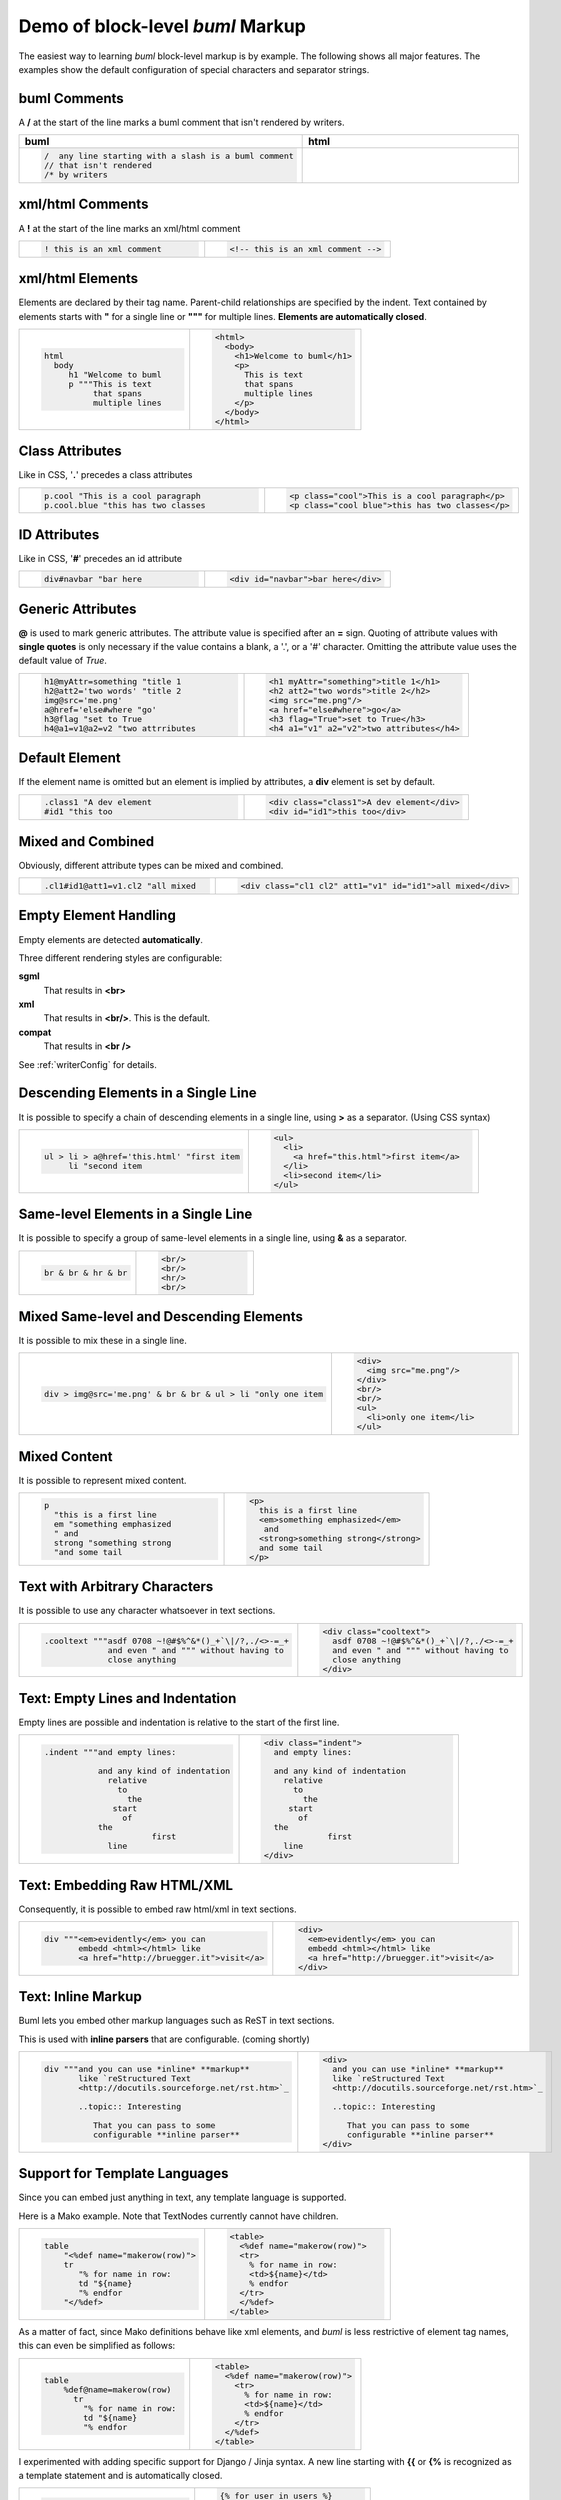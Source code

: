 .. _bumlDemo:

Demo of block-level *buml* Markup
------------------------------------

The easiest way to learning *buml* block-level markup is by example.  The
following shows all major features.  The examples show the default
configuration of special characters and separator strings.

buml Comments
^^^^^^^^^^^^^

A **/** at the start of the line marks a buml comment that isn't rendered by
writers.  

.. list-table:: 
   :widths: 45 45
   :header-rows: 1

   * - buml
     - html
   * - .. code-block:: awk

          /  any line starting with a slash is a buml comment
          // that isn't rendered
          /* by writers

     -      

xml/html Comments
^^^^^^^^^^^^^^^^^

A **!** at the start of the line marks an xml/html comment

.. list-table:: 
   :widths: 45 45 
   :header-rows: 0

   * - .. code-block:: awk

          ! this is an xml comment

     - .. code-block:: html

          <!-- this is an xml comment -->


xml/html Elements
^^^^^^^^^^^^^^^^^

Elements are declared by their tag name.  Parent-child relationships are
specified by the indent.  Text contained by elements starts with **"** for a
single line or **"""** for multiple lines.  **Elements are automatically
closed**.

.. list-table:: 
   :widths: 45 45 
   :header-rows: 0

   * - .. code-block:: antlar 

               html
                 body
                    h1 "Welcome to buml
                    p """This is text
                         that spans
                         multiple lines

     - .. code-block:: html

            <html>
              <body>
                <h1>Welcome to buml</h1>
                <p>
                  This is text
                  that spans
                  multiple lines
                </p>
              </body>
            </html>
      

Class Attributes
^^^^^^^^^^^^^^^^^

Like in CSS, '**.**' precedes a class attributes

.. list-table:: 
   :widths: 45 45 
   :header-rows: 0

   * - .. code-block:: antlar 

             p.cool "This is a cool paragraph
             p.cool.blue "this has two classes


     - .. code-block:: html

                 <p class="cool">This is a cool paragraph</p>
                 <p class="cool blue">this has two classes</p>

ID Attributes
^^^^^^^^^^^^^^^

Like in CSS, '**#**' precedes an id attribute

.. list-table:: 
   :widths: 45 45 
   :header-rows: 0

   * - .. code-block:: antlar 

          div#navbar "bar here


     - .. code-block:: html

         <div id="navbar">bar here</div>

Generic Attributes
^^^^^^^^^^^^^^^^^^

**@** is used to mark generic attributes.  The attribute value is specified
after an **=** sign.  Quoting of attribute values with **single quotes** is
only necessary if the value contains a blank, a '.', or a '#' character.
Omitting the attribute value uses the default value of *True*.

.. list-table:: 
   :widths: 45 45 
   :header-rows: 0

   * - .. code-block:: antlar 
          
             h1@myAttr=something "title 1
             h2@att2='two words' "title 2
             img@src='me.png'
             a@href='else#where "go'
             h3@flag "set to True
             h4@a1=v1@a2=v2 "two attrributes

     - .. code-block:: html

            <h1 myAttr="something">title 1</h1>
            <h2 att2="two words">title 2</h2>
            <img src="me.png"/>
            <a href="else#where">go</a>
            <h3 flag="True">set to True</h3>
            <h4 a1="v1" a2="v2">two attributes</h4>


Default Element
^^^^^^^^^^^^^^^^^^

If the element name is omitted but an element is implied by attributes, a
**div** element is set by default.  

.. list-table:: 
   :widths: 45 45 
   :header-rows: 0

   * - .. code-block:: antlar 
          
             .class1 "A dev element
             #id1 "this too



     - .. code-block:: html

              <div class="class1">A dev element</div>
              <div id="id1">this too</div>

Mixed and Combined
^^^^^^^^^^^^^^^^^^

Obviously, different attribute types can be mixed and combined.

.. list-table:: 
   :widths: 45 45 
   :header-rows: 0

   * - .. code-block:: antlar 
         
              .cl1#id1@att1=v1.cl2 "all mixed

     - .. code-block:: html

              <div class="cl1 cl2" att1="v1" id="id1">all mixed</div>

Empty Element Handling
^^^^^^^^^^^^^^^^^^^^^^

Empty elements are detected **automatically**.  

Three different rendering styles are configurable:  

**sgml**
   That results in **<br>**

**xml**
   That results in **<br/>**.  This is the default.

**compat**
   That results in **<br />**

See :ref:`writerConfig` for details.  



Descending Elements in a Single Line
^^^^^^^^^^^^^^^^^^^^^^^^^^^^^^^^^^^^^^

It is possible to specify a chain of descending elements in a single line, using
**>** as a separator.  (Using CSS syntax)

.. list-table:: 
   :widths: 45 45 
   :header-rows: 0

   * - .. code-block:: antlar 
         
         ul > li > a@href='this.html' "first item
              li "second item

     - .. code-block:: html

          <ul>
            <li>
              <a href="this.html">first item</a>
            </li>
            <li>second item</li>
          </ul>

Same-level Elements in a Single Line
^^^^^^^^^^^^^^^^^^^^^^^^^^^^^^^^^^^^

It is possible to specify a group of same-level elements in a single line,
using **&** as a separator. 

.. list-table:: 
   :widths: 45 45 
   :header-rows: 0

   * - .. code-block:: antlar 
         
          br & br & hr & br


     - .. code-block:: html

          <br/>
          <br/>
          <hr/>
          <br/>

Mixed Same-level and Descending Elements
^^^^^^^^^^^^^^^^^^^^^^^^^^^^^^^^^^^^^^^^^^^

It is possible to mix these in a single line.

.. list-table:: 
   :widths: 45 45 
   :header-rows: 0

   * - .. code-block:: antlar 
         
          div > img@src='me.png' & br & br & ul > li "only one item



     - .. code-block:: html

              <div>
                <img src="me.png"/>
              </div>
              <br/>
              <br/>
              <ul>
                <li>only one item</li>
              </ul>

Mixed Content
^^^^^^^^^^^^^^^^^^^^^^^^^^^^^^^^^^^^^^^

It is possible to represent mixed content.

.. list-table:: 
   :widths: 45 45 
   :header-rows: 0

   * - .. code-block:: antlar 
         
          p
            "this is a first line
            em "something emphasized
            " and
            strong "something strong
            "and some tail

     - .. code-block:: html

          <p>
            this is a first line
            <em>something emphasized</em>
             and
            <strong>something strong</strong>
            and some tail
          </p>

Text with Arbitrary Characters
^^^^^^^^^^^^^^^^^^^^^^^^^^^^^^^^^^^^^^^

It is possible to use any character whatsoever in text sections.

.. list-table:: 
   :widths: 45 45 
   :header-rows: 0

   * - .. code-block:: antlar 

          .cooltext """asdf 0708 ~!@#$%^&*()_+`\|/?,./<>-=_+
                       and even " and """ without having to
                       close anything
  

     - .. code-block:: html


          <div class="cooltext">
            asdf 0708 ~!@#$%^&*()_+`\|/?,./<>-=_+
            and even " and """ without having to
            close anything
          </div>

Text: Empty Lines and Indentation
^^^^^^^^^^^^^^^^^^^^^^^^^^^^^^^^^^^^^^^

Empty lines are possible and indentation is relative to the start of the first
line.  

.. list-table:: 
   :widths: 45 45 
   :header-rows: 0

   * - .. code-block:: antlar 

             .indent """and empty lines:
         
                        and any kind of indentation
                          relative 
                            to 
                              the
                           start
                             of 
                        the 
                                   first
                          line
  

     - .. code-block:: html

          <div class="indent">
            and empty lines:
            
            and any kind of indentation
              relative 
                to 
                  the
               start
                 of 
            the 
                       first
              line
          </div>


Text: Embedding Raw HTML/XML
^^^^^^^^^^^^^^^^^^^^^^^^^^^^^^^^^^^^^^^

Consequently, it is possible to embed raw html/xml in text sections.

.. list-table:: 
   :widths: 45 45 
   :header-rows: 0

   * - .. code-block:: antlar 

          div """<em>evidently</em> you can
                 embedd <html></html> like
                 <a href="http://bruegger.it">visit</a>
  

     - .. code-block:: html

          <div>
            <em>evidently</em> you can
            embedd <html></html> like
            <a href="http://bruegger.it">visit</a>
          </div>
      
Text: Inline Markup
^^^^^^^^^^^^^^^^^^^^^^^^^^^^^^^^^^^^^^^

Buml lets you embed other markup languages such as ReST in text sections.

This is used with **inline parsers** that are configurable.  (coming shortly)

.. list-table:: 
   :widths: 45 45 
   :header-rows: 0

   * - .. code-block:: antlar 

          div """and you can use *inline* **markup**
                 like `reStructured Text 
                 <http://docutils.sourceforge.net/rst.htm>`_
          
                 ..topic:: Interesting
     
                    That you can pass to some
                    configurable **inline parser**

     - .. code-block:: html

            <div>
              and you can use *inline* **markup**
              like `reStructured Text 
              <http://docutils.sourceforge.net/rst.htm>`_
              
              ..topic:: Interesting
              
                 That you can pass to some
                 configurable **inline parser**
            </div>

  
Support for Template Languages
^^^^^^^^^^^^^^^^^^^^^^^^^^^^^^^^^^^^^^^

Since you can embed just anything in text, any template language is supported.

Here is a Mako example.  Note that TextNodes currently cannot have children.

.. list-table:: 
   :widths: 45 45 
   :header-rows: 0

   * - .. code-block:: antlar 

          table
              "<%def name="makerow(row)">
              tr 
                 "% for name in row:
                 td "${name}
                 "% endfor
              "</%def>

     - .. code-block:: html

          <table>
            <%def name="makerow(row)">
            <tr>
              % for name in row:
              <td>${name}</td>
              % endfor
            </tr>
            </%def>
          </table>

As a matter of fact, since Mako definitions behave like xml elements, and
*buml* is less restrictive of element tag names, this can even be simplified as
follows:  

.. list-table:: 
   :widths: 45 45 
   :header-rows: 0

   * - .. code-block:: antlar 

          table
              %def@name=makerow(row)
                tr 
                  "% for name in row:
                  td "${name}
                  "% endfor

     - .. code-block:: html


        <table>
          <%def name="makerow(row)">
            <tr>
              % for name in row:
              <td>${name}</td>
              % endfor
            </tr>
          </%def>
        </table>

I experimented with adding specific support for Django / Jinja syntax.  A new
line starting with **{{** or **{%** is recognized as a template statement and
is automatically closed.  


.. list-table:: 
   :widths: 45 45 
   :header-rows: 0

   * - .. code-block:: antlar 

          {% for user in users 
             li
               a@href='{{ user.url }}'
                 {{ user.username
          {% endfor


     - .. code-block:: html


          {% for user in users %}
            <li>
              <a href="{{ user.url }}">
                {{ user.username }}
              </a>
            </li>
          {% endfor %}

*buml* makes it very easy to support any kind of additional node types by a
simple declaration of the markup in the *nodeFactory* module.  An example for
the Template Node is here:

.. code-block:: python

    #include { for templating support:
    SINGLE_LINE_TYPES = list('/!|*{')
    
    class NodeFactory:
    #...
    
        def mkSingleLineNode(self, lineStr):
             #...
             if typeChar == '{':
                return self.nodesModule.Template(tag=specStr[0], 
                                                 txt=specStr[1:].strip())

and make sure that the *writerModule* knows how to render the nodes:

.. code-block:: python

    class Template(baseNodes.GenEl, Node):
        def startTag(self):
            return '{%s ' % self.tag
    
        def endTag(self):
            if self.tag == '%':
                return ' %}'
            elif self.tag == '{':
                return ' }}'
            else:
                warning('Unknown Template Type %s for "%s"' % (self.tag, self.txt))
                #trying anyhow:
                return ' %s}' % self.tag


XML with buml
^^^^^^^^^^^^^^^^^^^^^^^^^^^^^^^^^^^^^^^

There is nothing html-specific about buml and you can equally write xml. 

For better support, processing instructions are marked up by lines starting
with **?**.

.. list-table:: 
   :widths: 45 45 
   :header-rows: 0

   * - .. code-block:: antlar 

          ?xml@version='1.0'@encoding=ISO-8859-1
          ?PITarget "PIContent
          ?php "echo $a;

     - .. code-block:: xml

          <?xml version="1.0" encoding="ISO-8859-1"?>
          <?PITarget PIContent ?>
          <?php echo $a; ?>



DOCTYPE, ELEMENT and ATTLIST declarations are supported by lines starting with
**|**.

.. list-table:: 
   :widths: 45 45 
   :header-rows: 0

   * - .. code-block:: antlar 

           |DOCTYPE anything here
           |ELEMENT works too
           |ATTLIST also possible

     - .. code-block:: xml

          <!DOCTYPE anything here>
          <!ELEMENT works too>
          <!ATTLIST also possible>

An example of xml that uses a name space:

.. list-table:: 
   :widths: 45 45 
   :header-rows: 0

   * - .. code-block:: antlar 

          root@xmlns:h='http://www.w3.org/TR/html4/'
           h:table
              h:tr
                h:td "first
                h:td "second


     - .. code-block:: xml

          <root xmlns:h="http://www.w3.org/TR/html4/">
            <h:table>
              <h:tr>
                <h:td>first</h:td>
                <h:td>second</h:td>
              </h:tr>
            </h:table>
          </root>
          

CDATA sections can be marked up with a **[** that behaves just like an element.

.. list-table:: 
   :widths: 45 45 
   :header-rows: 0

   * - .. code-block:: antlar 

          root
             text
                [ """this is a CDATA 
                     section and can 
                     contain any 
                     character
                     <>^&/
             ! note that no additional whitespace 
             ! is added to the text


     - .. code-block:: xml


          <root>
            <text>
              <![CDATA[this is a CDATA 
              section and can 
              contain any 
              character
              <>^&/]]>
            </text>
            <!-- note that no additional whitespace -->
            <!-- is added to the text -->
          </root>

